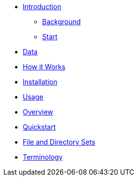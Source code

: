 * xref:introduction[Introduction]
** xref:background.adoc[Background]
** xref:index.adoc[Start]
* xref:data.adoc[Data]
* xref:how_it_works.adoc[How it Works]
* xref:installation.adoc[Installation]
* xref:usage.adoc[Usage]
* xref:overview.adoc[Overview]
* xref:quickstart.adoc[Quickstart]
* xref:file_and_directory_set.adoc[File and Directory Sets]
* xref:terminology.adoc[Terminology]